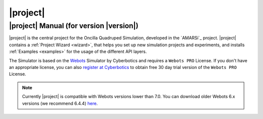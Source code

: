 .. _oncilla-sim:

===========
 |project|
===========

|project| Manual (for version |version|)
========================================

.. image:: images/oncilla-sim.png
  :width: 200px
  :align: right
  :target: _images/oncilla-sim.png

|project| is the central project for the Oncilla Quadruped Simulation, developed
in the `AMARSi`_ project.
|project| contains a :ref:`Project Wizard <wizard>`, that helps you set up new
simulation projects and experiments, and installs :ref:`Examples <examples>` for the usage
of the different API layers.

The Simulator is based on the `Webots <http://www.cyberbotics.com/overview>`_
Simulator by Cyberbotics and requires a ``Webots PRO`` License. If you don't
have an appropriate license, you can also
`register at Cyberbotics <http://www.cyberbotics.com/my_account/register>`_ to
obtain free 30 day trial version of the ``Webots PRO`` License.

.. note::

   Currently |project| is compatible with Webots versions lower than 7.0. You
   can download older Webots 6.x versions (we recommend 6.4.4)
   `here <http://www.cyberbotics.com/archive/linux/>`_.
